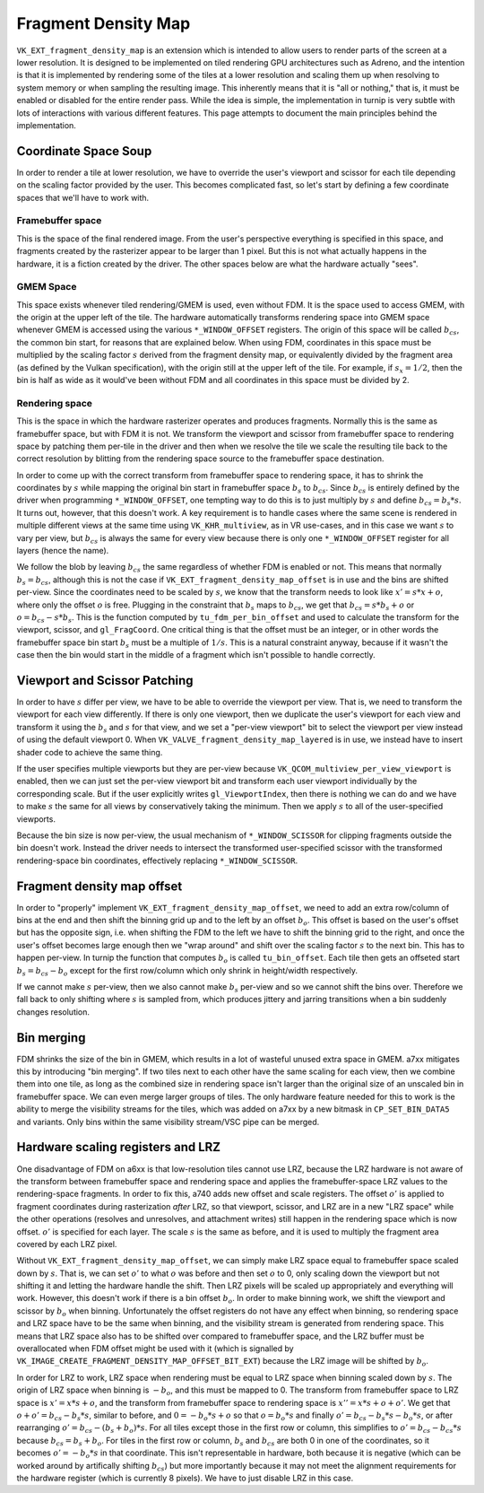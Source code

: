 Fragment Density Map
====================

``VK_EXT_fragment_density_map`` is an extension which is intended to allow
users to render parts of the screen at a lower resolution. It is designed to be
implemented on tiled rendering GPU architectures such as Adreno, and the
intention is that it is implemented by rendering some of the tiles at a lower
resolution and scaling them up when resolving to system memory or when sampling
the resulting image. This inherently means that it is "all or nothing," that
is, it must be enabled or disabled for the entire render pass. While the idea is
simple, the implementation in turnip is very subtle with lots of
interactions with various different features. This page attempts to document
the main principles behind the implementation.

Coordinate Space Soup
---------------------

In order to render a tile at lower resolution, we have to override the user's
viewport and scissor for each tile depending on the scaling factor provided by
the user. This becomes complicated fast, so let's start by defining a few
coordinate spaces that we'll have to work with.

Framebuffer space
^^^^^^^^^^^^^^^^^

This is the space of the final rendered image. From the user's perspective
everything is specified in this space, and fragments created by the rasterizer
appear to be larger than 1 pixel. But this is not what actually happens in the
hardware, it is a fiction created by the driver. The other spaces below are
what the hardware actually "sees".

GMEM Space
^^^^^^^^^^

This space exists whenever tiled rendering/GMEM is used, even without FDM. It
is the space used to access GMEM, with the origin at the upper left of the
tile. The hardware automatically transforms rendering space into GMEM space
whenever GMEM is accessed using the various ``*_WINDOW_OFFSET`` registers. The
origin of this space will be called :math:`b_{cs}`, the common bin start, for
reasons that are explained below. When using FDM, coordinates in this space
must be multiplied by the scaling factor :math:`s` derived from the fragment
density map, or equivalently divided by the fragment area (as defined by the
Vulkan specification), with the origin still at the upper left of the tile. For
example, if :math:`s_x = 1/2`, then the bin is half as wide as it would've been
without FDM and all coordinates in this space must be divided by 2.

Rendering space
^^^^^^^^^^^^^^^

This is the space in which the hardware rasterizer operates and produces
fragments. Normally this is the same as framebuffer space, but with FDM it is
not. We transform the viewport and scissor from framebuffer space to
rendering space by patching them per-tile in the driver and then when we
resolve the tile we scale the resulting tile back to the correct resolution by
blitting from the rendering space source to the framebuffer space destination.

In order to come up with the correct transform from framebuffer space to
rendering space, it has to shrink the coordinates by :math:`s` while
mapping the original bin start in framebuffer space :math:`b_s` to
:math:`b_{cs}`. Since :math:`b_{cs}` is entirely defined by the driver when
programming ``*_WINDOW_OFFSET``, one tempting way to do this is to just
multiply by :math:`s` and define :math:`b_{cs} = b_s * s`. It turns out,
however, that this doesn't work. A key requirement is to handle cases where the
same scene is rendered in multiple different views at the same time using
``VK_KHR_multiview``, as in VR use-cases, and in this case we want :math:`s` to
vary per view, but :math:`b_{cs}` is always the same for every view because
there is only one ``*_WINDOW_OFFSET`` register for all layers (hence the name).

We follow the blob by leaving :math:`b_{cs}` the same regardless of whether FDM
is enabled or not. This means that normally :math:`b_s = b_{cs}`, although this
is not the case if ``VK_EXT_fragment_density_map_offset`` is in use and the
bins are shifted per-view. Since the coordinates need to be scaled by :math:`s`,
we know that the transform needs to look like :math:`x' = s * x + o`, where
only the offset :math:`o` is free. Plugging in the constraint that :math:`b_s`
maps to :math:`b_{cs}`, we get that :math:`b_{cs} = s * b_s + o` or
:math:`o = b_{cs} - s * b_s`. This is the function computed by
``tu_fdm_per_bin_offset`` and used to calculate the transform for the viewport,
scissor, and ``gl_FragCoord``. One critical thing is that the offset must be an
integer, or in other words the framebuffer space bin start :math:`b_s` must be
a multiple of :math:`1 / s`.  This is a natural constraint anyway, because if
it wasn't the case then the bin would start in the middle of a fragment which
isn't possible to handle correctly.

Viewport and Scissor Patching
-----------------------------

In order to have :math:`s` differ per view, we have to be able to override the
viewport per view. That is, we need to transform the viewport for each view
differently. If there is only one viewport, then we duplicate the user's
viewport for each view and transform it using the :math:`b_s` and :math:`s` for
that view, and we set a "per-view viewport" bit to select the viewport per view
instead of using the default viewport 0. When
``VK_VALVE_fragment_density_map_layered`` is in use, we instead have to insert
shader code to achieve the same thing.

If the user specifies multiple viewports but they are per-view because
``VK_QCOM_multiview_per_view_viewport`` is enabled, then we can just set the
per-view viewport bit and transform each user viewport individually by the
corresponding scale. But if the user explicitly writes ``gl_ViewportIndex``,
then there is nothing we can do and we have to make :math:`s` the same for all
views by conservatively taking the minimum. Then we apply :math:`s` to all of
the user-specified viewports.

Because the bin size is now per-view, the usual mechanism of
``*_WINDOW_SCISSOR`` for clipping fragments outside the bin doesn't work.
Instead the driver needs to intersect the transformed user-specified scissor
with the transformed rendering-space bin coordinates, effectively replacing
``*_WINDOW_SCISSOR``.

Fragment density map offset
---------------------------

In order to "properly" implement ``VK_EXT_fragment_density_map_offset``, we
need to add an extra row/column of bins at the end and then shift the binning
grid up and to the left by an offset :math:`b_o`. This offset is based on the
user's offset but has the opposite sign, i.e. when shifting the FDM to the left
we have to shift the binning grid to the right, and once the user's offset
becomes large enough then we "wrap around" and shift over the scaling factor
:math:`s` to the next bin.  This has to happen per-view. In turnip the function
that computes :math:`b_o` is called ``tu_bin_offset``. Each tile then gets an
offseted start :math:`b_s = b_{cs} - b_o` except for the first row/column which
only shrink in height/width respectively.

If we cannot make :math:`s` per-view, then we also cannot make :math:`b_s`
per-view and so we cannot shift the bins over. Therefore we fall back to only
shifting where :math:`s` is sampled from, which produces jittery and jarring
transitions when a bin suddenly changes resolution.

Bin merging
-----------

FDM shrinks the size of the bin in GMEM, which results in a lot of wasteful
unused extra space in GMEM. a7xx mitigates this by introducing "bin merging".
If two tiles next to each other have the same scaling for each view, then we
combine them into one tile, as long as the combined size in rendering space
isn't larger than the original size of an unscaled bin in framebuffer space. We
can even merge larger groups of tiles. The only hardware feature needed for
this to work is the ability to merge the visibility streams for the tiles,
which was added on a7xx by a new bitmask in ``CP_SET_BIN_DATA5`` and variants.
Only bins within the same visibility stream/VSC pipe can be merged.

Hardware scaling registers and LRZ
----------------------------------

One disadvantage of FDM on a6xx is that low-resolution tiles cannot use
LRZ, because the LRZ hardware is not aware of the transform between framebuffer
space and rendering space and applies the framebuffer-space LRZ values to the
rendering-space fragments. In order to fix this, a740 adds new offset and scale
registers. The offset :math:`o'` is applied to fragment coordinates during
rasterization *after* LRZ, so that viewport, scissor, and LRZ are in a
new "LRZ space" while the other operations (resolves and unresolves, and
attachment writes) still happen in the rendering space which is now offset.
:math:`o'` is specified for each layer. The scale :math:`s` is the same as
before, and it is used to multiply the fragment area covered by each LRZ pixel.

Without ``VK_EXT_fragment_density_map_offset``, we can simply make LRZ space
equal to framebuffer space scaled down by :math:`s`. That is, we can set
:math:`o'` to what :math:`o` was before and then set :math:`o` to 0, only
scaling down the viewport but not shifting it and letting the hardware handle
the shift. Then LRZ pixels will be scaled up appropriately and everything will
work. However, this doesn't work if there is a bin offset :math:`b_o`. In order
to make binning work, we shift the viewport and scissor by :math:`b_o` when
binning. Unfortunately the offset registers do not have any effect when
binning, so rendering space and LRZ space have to be the same when binning, and
the visibility stream is generated from rendering space. This means that LRZ
space also has to be shifted over compared to framebuffer space, and the LRZ
buffer must be overallocated when FDM offset might be used with it (which is
signalled by ``VK_IMAGE_CREATE_FRAGMENT_DENSITY_MAP_OFFSET_BIT_EXT``) because
the LRZ image will be shifted by :math:`b_o`.

In order for LRZ to work, LRZ space when rendering must be equal to LRZ space
when binning scaled down by :math:`s`. The origin of LRZ space when binning is
:math:`-b_o`, and this must be mapped to 0. The transform from
framebuffer space to LRZ space is :math:`x' = x * s + o`, and the transform
from framebuffer space to rendering space is :math:`x'' = x * s + o + o'`.
We get that :math:`o + o' = b_{cs} - b_s * s`, similar to before, and
:math:`0 = -b_o * s + o` so that :math:`o = b_o * s` and finally
:math:`o' = b_{cs} - b_s * s - b_o * s`, or after rearranging
:math:`o' = b_{cs} - (b_s + b_o) * s`. For all tiles except those in the first
row or column, this simplifies to :math:`o' = b_{cs} - b_{cs} * s` because
:math:`b_{cs} = b_s + b_o`. For tiles in the first row or column, :math:`b_s`
and :math:`b_{cs}` are both 0 in one of the coordinates, so it becomes
:math:`o' = -b_o * s` in that coordinate. This isn't representable in hardware,
both because it is negative (which can be worked around by artifically
shifting :math:`b_{cs}`) but more importantly because it may not meet the
alignment requirements for the hardware register (which is currently 8 pixels).
We have to just disable LRZ in this case.
